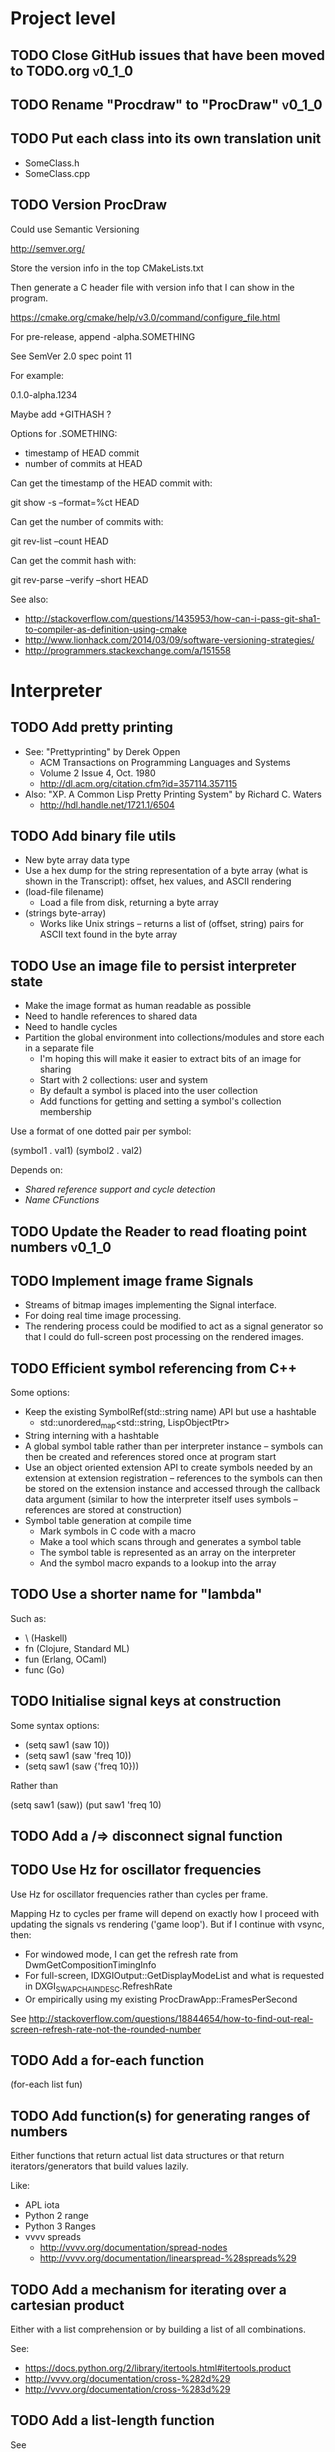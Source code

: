 #+TODO: TODO INPROGRESS | DONE WONTDO
#+TAGS: { v0_1_0 v0_2_0 }
#+STARTUP: content

* Project level
** TODO Close GitHub issues that have been moved to TODO.org         :v0_1_0:
** TODO Rename "Procdraw" to "ProcDraw"                              :v0_1_0:
** TODO Put each class into its own translation unit

   - SomeClass.h
   - SomeClass.cpp

** TODO Version ProcDraw

   Could use Semantic Versioning

   http://semver.org/

   Store the version info in the top CMakeLists.txt

   Then generate a C header file with version info that I can show in
   the program.

   https://cmake.org/cmake/help/v3.0/command/configure_file.html

   For pre-release, append -alpha.SOMETHING

   See SemVer 2.0 spec point 11

   For example:

   0.1.0-alpha.1234

   Maybe add +GITHASH ?

   Options for .SOMETHING:

   - timestamp of HEAD commit
   - number of commits at HEAD

   Can get the timestamp of the HEAD commit with:

   git show -s --format=%ct HEAD

   Can get the number of commits with:

   git rev-list --count HEAD

   Can get the commit hash with:

   git rev-parse --verify --short HEAD

   See also:

   - http://stackoverflow.com/questions/1435953/how-can-i-pass-git-sha1-to-compiler-as-definition-using-cmake
   - http://www.lionhack.com/2014/03/09/software-versioning-strategies/
   - http://programmers.stackexchange.com/a/151558

* Interpreter
** TODO Add pretty printing

   - See: "Prettyprinting" by Derek Oppen
     - ACM Transactions on Programming Languages and Systems
     - Volume 2 Issue 4, Oct. 1980
     - http://dl.acm.org/citation.cfm?id=357114.357115
   - Also: "XP. A Common Lisp Pretty Printing System" by Richard C. Waters
     - http://hdl.handle.net/1721.1/6504

** TODO Add binary file utils

   - New byte array data type
   - Use a hex dump for the string representation of a byte array (what
     is shown in the Transcript): offset, hex values, and ASCII
     rendering
   - (load-file filename)
     - Load a file from disk, returning a byte array
   - (strings byte-array)
     - Works like Unix strings -- returns a list of (offset, string)
       pairs for ASCII text found in the byte array

** TODO Use an image file to persist interpreter state

   - Make the image format as human readable as possible
   - Need to handle references to shared data
   - Need to handle cycles
   - Partition the global environment into collections/modules and
     store each in a separate file
     - I'm hoping this will make it easier to extract bits of an image
       for sharing
     - Start with 2 collections: user and system
     - By default a symbol is placed into the user collection
     - Add functions for getting and setting a symbol's collection
       membership

   Use a format of one dotted pair per symbol:

   (symbol1 . val1)
   (symbol2 . val2)

   Depends on:

   - [[Shared reference support and cycle detection]]
   - [[Name CFunctions]]

** TODO Update the Reader to read floating point numbers             :v0_1_0:
** TODO Implement image frame Signals

   - Streams of bitmap images implementing the Signal interface.
   - For doing real time image processing.
   - The rendering process could be modified to act as a signal
     generator so that I could do full-screen post processing on the
     rendered images.

** TODO Efficient symbol referencing from C++

   Some options:

   - Keep the existing SymbolRef(std::string name) API but use a
     hashtable
     - std::unordered_map<std::string, LispObjectPtr>
   - String interning with a hashtable
   - A global symbol table rather than per interpreter instance --
     symbols can then be created and references stored once at program
     start
   - Use an object oriented extension API to create symbols needed by
     an extension at extension registration -- references to the
     symbols can then be stored on the extension instance and accessed
     through the callback data argument (similar to how the interpreter
     itself uses symbols -- references are stored at construction)
   - Symbol table generation at compile time
     - Mark symbols in C code with a macro
     - Make a tool which scans through and generates a symbol table
     - The symbol table is represented as an array on the interpreter
     - And the symbol macro expands to a lookup into the array

** TODO Use a shorter name for "lambda"

   Such as:

   - \ (Haskell)
   - fn (Clojure, Standard ML)
   - fun (Erlang, OCaml)
   - func (Go)

** TODO Initialise signal keys at construction

   Some syntax options:

   - (setq saw1 (saw 10))
   - (setq saw1 (saw 'freq 10))
   - (setq saw1 (saw {'freq 10}))

   Rather than

   (setq saw1 (saw))
   (put saw1 'freq 10)

** TODO Add a /=> disconnect signal function
** TODO Use Hz for oscillator frequencies

   Use Hz for oscillator frequencies rather than cycles per frame.

   Mapping Hz to cycles per frame will depend on exactly how I proceed
   with updating the signals vs rendering ('game loop'). But if I
   continue with vsync, then:

   - For windowed mode, I can get the refresh rate from DwmGetCompositionTimingInfo
   - For full-screen, IDXGIOutput::GetDisplayModeList and what is requested in DXGI_SWAP_CHAIN_DESC.RefreshRate
   - Or empirically using my existing ProcDrawApp::FramesPerSecond

   See http://stackoverflow.com/questions/18844654/how-to-find-out-real-screen-refresh-rate-not-the-rounded-number

** TODO Add a for-each function

   (for-each list fun)

** TODO Add function(s) for generating ranges of numbers

   Either functions that return actual list data structures or that
   return iterators/generators that build values lazily.

   Like:

   - APL iota
   - Python 2 range
   - Python 3 Ranges
   - vvvv spreads
     - http://vvvv.org/documentation/spread-nodes
     - http://vvvv.org/documentation/linearspread-%28spreads%29

** TODO Add a mechanism for iterating over a cartesian product

   Either with a list comprehension or by building a list of all
   combinations.

   See:

   - https://docs.python.org/2/library/itertools.html#itertools.product
   - http://vvvv.org/documentation/cross-%282d%29
   - http://vvvv.org/documentation/cross-%283d%29

** TODO Add a list-length function

   See http://www.lispworks.com/documentation/HyperSpec/Body/f_list_l.htm#list-length

** TODO Add an equal function

   Which recurses into conses, comparing their components.

   See http://www.lispworks.com/documentation/HyperSpec/Body/f_equal.htm#equal

** TODO Create an extensions API
   <<Extensions API>>

   And minimise the runtime, with as much as possible structured as
   extensions.

   I have:

   - RegisterProcdrawAppFunctions() in procdraw_app_lisp.h
   - RegisterSignals() in signals.h

   Create a standard structure for expressing extensions. Maybe an
   object with a Register() function. Or an Exports() function.

   With the addition of the void *data parameter to
   LispInterpreter::SetGlobalCFunction(), I should be able to bind
   directly to the GLRenderer instance, rather than going through
   ProcdrawApp.

   First step could be to keep the use of a C function but standardise
   on a naming convention of Register<Extension name>:

   - RegisterSignals
   - RegisterGLRenderer
   - RegisterUtil

   Cleanup:

   - Remove procdraw_app_lisp.* (becomes part of GLRenderer)
   - Remove lisp_functions.*
     - The functions that are part of LispInterpreter are bound in
       LispInterpreter
     - The functions that are not part of LispInterpreter have
       Register function(s) added beside the code they bind
   - Extensions/*_ext.cc and extensions/*_ext.h

   Rename util.h to math.h and util.cc to math.cc.

   A possible object-based API:

   class Extension {
   public:
       virtual void Register(LispInterpreter &L) = 0;
       virtual ~Extension() { }
   };

   And:

   LispInterpreter::Extend(Extension &ext)
   {
       ext.Register(this);
   }

** TODO Add shared reference support and cycle detection to data structure printing and reading
   <<Shared reference support and cycle detection>>

** TODO Name CFunctions
   <<Name CFunctions>>

   When I am further with my serialization and implementation of
   image-based storage, I will need some way to name CFunctions.

   Right now, if I implement table printing, I would get something
   like this for a signal:

   { step <CFunction> }

   But which CFunction?

   Sketch of an initial idea:

   - A hash table storing mapping from string name to function pointer
   - Functions must be registered in this hash table
   - The CFunction object includes the name in addition to the
     function pointer
   - SetGlobalCFunction takes a name (which is looked up in table 1)
     rather than a function pointer directly
   - When we print a CFunction we get <CFunction:NAME> or such
   - When we read <CFunction:NAME>, we look up the table 1

   MakeCFunction would also take a name rather than a function
   pointer.

** TODO Add hex literals to the reader syntax
** TODO Add signalp

   I have a C function Signalp but it isn't yet accessible from Lisp.

** TODO Add logical operators: and, or, not

   - not [DONE]
   - and
   - or

** TODO Remove the Boolean and Null types

   And use the traditional Lisp treatment of boolean values:

   - nil is false
   - everything else is true
   - nil and t are Symbols and are self evaluating

   The not function then becomes an alias of null as they have the same
   behaviour.

   See also: [[Is Constant]]

** TODO Add an 'is constant' flag to Symbols
   <<Is constant>>

   Add an 'is constant' flag to Symbols. That determines if it's
   possible to change their value.

   Set on

   - pi
   - nil
   - t

** TODO Add a phase offset to my oscillator signals
** TODO Minimise the size of the Lisp machine core

   Minimise the size of the Procdraw Lisp machine core

   - Minimise the number of types
   - Minimise the number of functions

   I'm thinking in terms of scope something like a bytecoded virtual
   machine: data types, logic, arithmetic, lambdas, and eval.

   Move non-core functions (including read and print) to separate
   source file(s).

   See also: [[Extensions API]].

** TODO Add a lisp binding for list

   The interpreter has a list function but it is not accessible from Lisp.

** TODO Add sigmap and sigmap2 functions

   - (sigmap f signal)
   - (sigmap2 f signal1 signal2)

   Returns a new signal that applies the provided function f to the
   signal input(s).

   Can then remove the optional mapfun parameter from =>.

** TODO Add support for constant sources to =>

   If the source of a => is a signal (signalp), put a connection.
   Otherwise, set the value with put-slot and remove any existing
   connection.

** TODO Add a toggle signal type

   Inputs:

   - Event signal
   - Signal A (default to constant 0)
   - Signal B (default to constant 1)

   The value of the toggle signal is either A or B and toggles between
   them each time the input event signal is true.

   Example usage: stopping and starting an oscillation

   (=> (sigmap2 * (toggle key-space) midic-1-1) saw1 'freq)

** TODO Add a counter signal type

   Inputs:

   - incr event signal
   - decr event signal
   - min (default to 0)
   - max (default to 1)
   - incr-amount (default to 1/8)
   - wrap boolean defaults to false

   Signal value:

   - A number >= min and <= max
   - If incr, val += incr-amount
   - If decr, val -= incr-amount
   - If wrap is true, the value wraps, otherwise, it stops at the limits

** TODO Connect to non-signals

   For example, it would be nice to be able to do something like:

   (<- console-font-size [$midic-1-1])

** TODO JSON parser and serializer
* Utils
** TODO Change Hsv2Rgb to use turns for Hue rather than degrees
* Graphics
** FtTextRenderer
*** DONE Calculate the baseline position from font metrics           :v0_1_0:
*** DONE Ensure that the texture dimensions are powers of 2          :v0_1_0:
*** DONE Split FtTextRenderer::Text into separate layout and draw
    <<Text layout function>>

    Then I can cache layouts for text -- very little text will change
    every frame

*** TODO Extract font metrics to a new type TextureFontMetrics       :v0_1_0:
*** TODO Set text color programmatically

    Right now it is specified directly in the shader source

** TODO Add specular lighting

   Use the Phong reflection model or the Blinn–Phong reflection model.

** TODO Add camera positioning functions

   - (camera x y z)
   - (look-at x y z)
   - (camera-up x y z)

** TODO Add point light source lighting
** TODO Add a world matrix stack

   To save and backtrack to world matrix states.

** TODO Relative cursor 3D graphics

   Turtle-like graphics for 3D.

   - (left angle)
   - (right angle)
   - (up angle)
   - (down angle)
   - (roll angle)
   - (forward distance)

   Object placement (such as drawing a cube) is then made at the cursor
   position.

   See: https://en.wikipedia.org/wiki/Aircraft_principal_axes

** TODO Try out some simple drawing persistence

   Such as keeping a history of what was drawn and then redrawing it
   for some number of frames.

** TODO Add a function to draw a sphere
** TODO Add a function to draw a superegg

   https://en.wikipedia.org/wiki/Superegg

** TODO Add a function to draw a point
** TODO Support resizing of the Procdraw window
** TODO Add a material color stack

   And use when drawing the console, so that we don't clobber the
   color.

* Procedural generation
** TODO Make L-systems available from Lisp and a mechanism for drawing
** TODO Draw a Menger Sponge

   https://en.wikipedia.org/wiki/Menger_sponge

** TODO Implement Noise functions
* Hardware integration
** TODO Add Xbox 360 controller input
** TODO Add Wacom tablet input

   Either interface directly with the device or via OSC.

   - http://www.wacomeng.com/windows/docs/WacomWindevFAQ.html
   - An OSC Address Subspace for Wacom Tablet Data
   - http://opensoundcontrol.org/publication/ten-years-tablet-musical-interfaces-cnmat

** TODO Serial connection to Arduino
** TODO Arduino 101 Intel Curie 6-axis accelerometer and gyroscope

   - https://www.arduino.cc/en/Main/ArduinoBoard101
   - http://www.intel.com/content/www/us/en/do-it-yourself/arduino-101.html

** TODO Add Fadecandy integration

   https://github.com/scanlime/fadecandy

* Procdraw
** TODO Procdraw client/server

   Interact with a running procdraw from another process using a Unix
   domain socket -- make a file in /tmp (private to the user).

   Add command line options to talk to the running procdraw, such as:

   - procdraw eval EXPRESSION
   - procdraw set IDENTIFIER EXPRESSION
   - procdraw get IDENTIFIER

** TODO Internationalize procdraw using GNU gettext
** TODO Add a function to load code from a file                      :v0_1_0:

   (source filename)

** TODO Use tick count for signal updating

   Change the mechanism used to determine if a signal needs to be
   updated for this frame.

   Rather than a set of updated signals that must be cleared, store a
   tick or frame count. Each signal keeps the value for when it was
   last updated. At the end of each frame, the tick count value is
   incremented.

   frame_counter.h

** TODO Implement a basic console and REPL                           :v0_1_0:
*** TODO Move cursor drawing into GlRenderer::Text
*** DONE Replace CursorForward(n) and CursorBackward(n)

    Replace CursorForward(n) and CursorBackward(n) with:

    - ForwardChar()
    - BackwardChar()

*** DONE Add console content lines

    I currently have only a single line, where the cursor is

*** TODO Wrap lines longer than the console width

    Probably want to do this with [[Text layout function]]

*** TODO Scroll the console when we reach the bottom
*** TODO Provide scrollback to view lines that have scrolled off the top
** TODO Implement an editor
** TODO Implement autocomplete for symbols
** TODO Implement matching parens highlighting
** TODO Add in-program help

   Read in the Documentation XML

* Tests
** TODO Use propositions for test names

   As if prefixed by "test that..." or "check that...".


